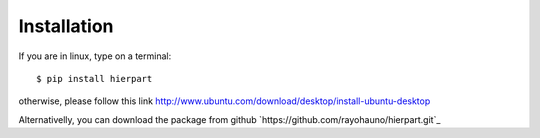 Installation
============

If you are in linux, type on a terminal::

    $ pip install hierpart

otherwise, please follow this link http://www.ubuntu.com/download/desktop/install-ubuntu-desktop

Alternativelly, you can download the package from github `https://github.com/rayohauno/hierpart.git`_
